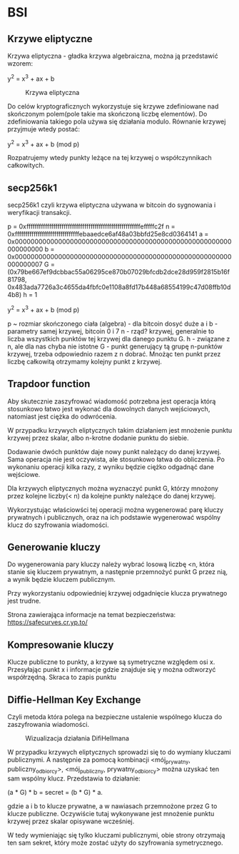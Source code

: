 * BSI

** Krzywe eliptyczne

Krzywa eliptyczna - gładka krzywa algebraiczna, można ją przedstawić wzorem:

y^2 = x^3 + ax + b

#+CAPTION: Krzywa eliptyczna
#+NAME:   fig:SED-HR4049
[[./ec1.png]]

Do celów kryptograficznych wykorzystuje się krzywe zdefiniowane nad skończonym polem(pole takie ma skończoną liczbę elementów). Do zdefiniowania takiego pola używa się działania modulo. 
Równanie krzywej przyjmuje wtedy postać:

y^2 = x^3 + ax + b (mod p)

Rozpatrujemy wtedy punkty leżące na tej krzywej o współczynnikach całkowitych.

** secp256k1

secp256k1 czyli krzywa eliptyczna używana w bitcoin do sygnowania i weryfikacji transakcji.

p = 0xfffffffffffffffffffffffffffffffffffffffffffffffffffffffefffffc2f
n = 0xfffffffffffffffffffffffffffffffebaaedce6af48a03bbfd25e8cd0364141
a = 0x0000000000000000000000000000000000000000000000000000000000000000
b = 0x0000000000000000000000000000000000000000000000000000000000000007
G = (0x79be667ef9dcbbac55a06295ce870b07029bfcdb2dce28d959f2815b16f81798,
     0x483ada7726a3c4655da4fbfc0e1108a8fd17b448a68554199c47d08ffb10d4b8)
h = 1

y^2 = x^3 + ax + b (mod p)

p ~ rozmiar skończonego ciała (algebra) - dla bitcoin dosyć duże
a i b - parametry samej krzywej, bitcoin 0 i 7
n - rząd? krzywej, generalnie to liczba wszystkich punktów tej krzywej dla danego punktu G.
h - związane z n, ale dla nas chyba nie istotne
G - punkt generujący tą grupę n-punktów krzywej, trzeba odpowiednio razem z n dobrać. Mnożąc ten punkt przez liczbę całkowitą otrzymamy kolejny punkt z krzywej.

** Trapdoor function

Aby skutecznie zaszyfrować wiadomość potrzebna jest operacja którą stosunkowo łatwo jest wykonać dla dowolnych danych wejściowych, natomiast jest ciężka do odwrócenia.

W przypadku krzywych eliptycznych takim działaniem jest mnożenie punktu krzywej przez skalar, albo n-krotne dodanie punktu do siebie. 

Dodawanie dwóch punktów daje nowy punkt należący do danej krzywej. Sama operacja nie jest oczywista, ale stosunkowo łatwa do obliczenia. Po wykonaniu operacji kilka razy, z wyniku będzie ciężko odgadnąć dane wejściowe. 

Dla krzywych eliptycznych można wyznaczyć punkt G, którzy mnożony przez kolejne liczby(< n) da kolejne punkty należące do danej krzywej.

Wykorzystując właściowści tej operacji można wygenerować parę kluczy prywatnych i publicznych, oraz na ich podstawie wygenerować wspólny klucz do szyfrowania wiadomości.

** Generowanie kluczy

Do wygenerowania pary kluczy należy wybrać losową liczbę <n, która stanie się kluczem prywatnym, a następnie przemnożyć punkt G przez nią, a wynik będzie kluczem publicznym.

Przy wykorzystaniu odpowiedniej krzywej odgadnięcie klucza prywatnego jest trudne. 

Strona zawierająca informacje na temat bezpieczeństwa: https://safecurves.cr.yp.to/

** Kompresowanie kluczy

Klucze publiczne to punkty, a krzywe są symetryczne względem osi x. Przesyłając punkt x i informacje gdzie znajduje się y można odtworzyć współrzędną. Skraca to zapis punktu

** Diffie-Hellman Key Exchange 

Czyli metoda która polega na bezpieczne ustalenie wspólnego klucza do zaszyfrowania wiadomości. 

#+CAPTION: Wizualizacja działania DifiHellmana
#+NAME:   fig:SED-HR4049
[[./ec2.svg]]

W przypadku krzywych eliptycznych sprowadzi się to do wymiany kluczami publicznymi. A następnie za pomocą kombinacji <mój_prywatny, publiczny_odbiorcy>, <mój_publiczny, prywatny_odbiorcy> można uzyskać ten sam wspólny klucz. Przedstawia to działanie:

(a * G) * b = secret = (b * G) * a.

gdzie a i b to klucze prywatne, a w nawiasach przemnożone przez G to klucze publiczne. 
Oczywiście tutaj wykonywane jest mnożenie punktu krzywej przez skalar opisywane wcześniej.

W tedy wymieniając się tylko kluczami publicznymi, obie strony otrzymają ten sam sekret, który może zostać użyty do szyfrowania symetrycznego. 

